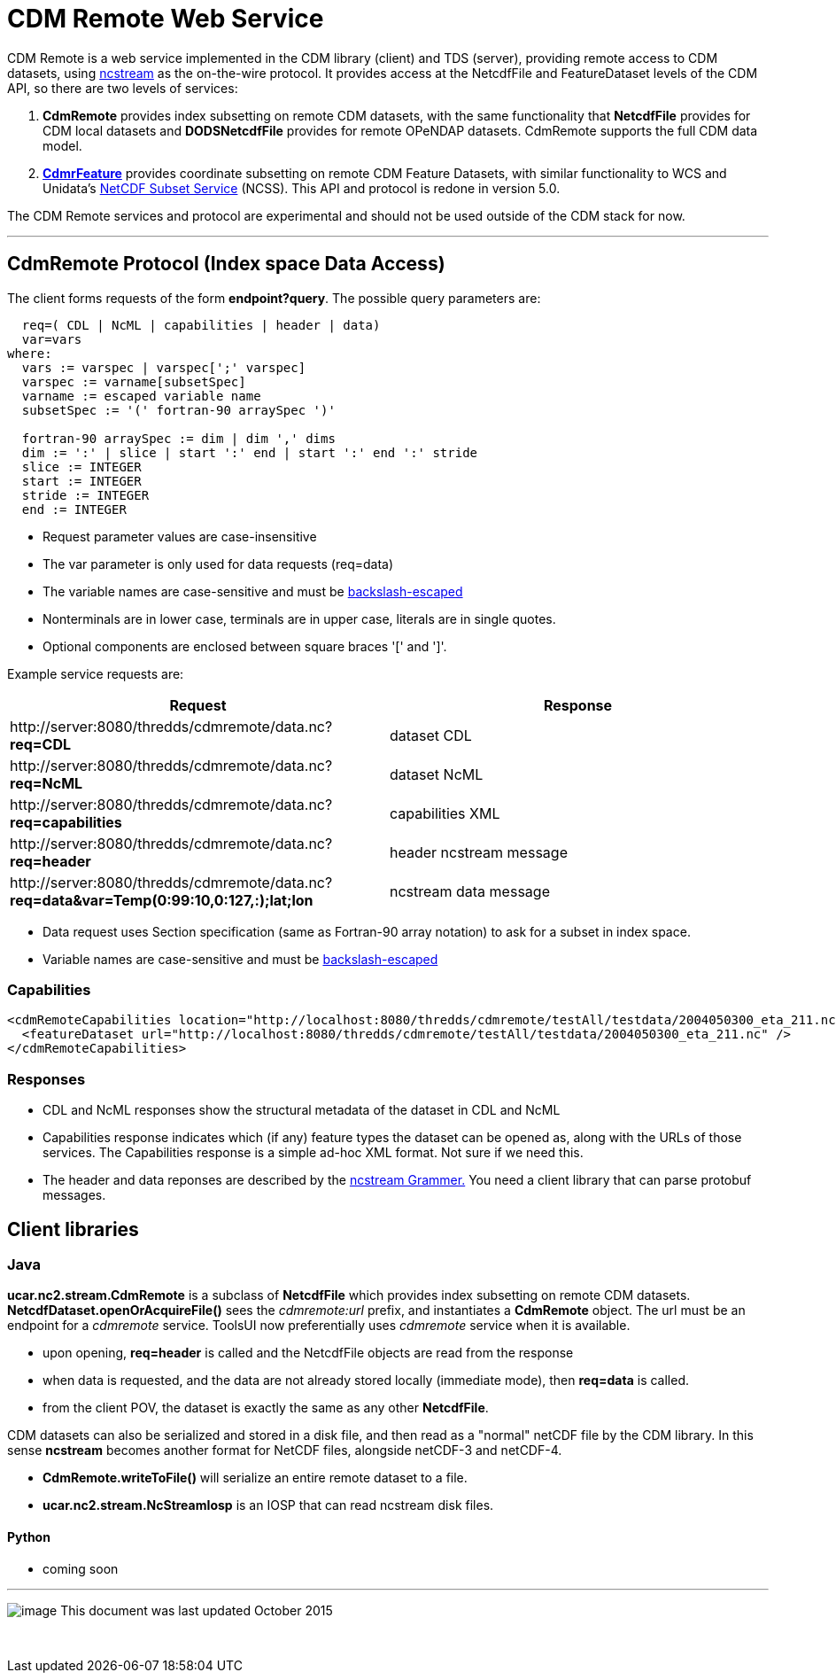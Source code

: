 :source-highlighter: coderay

= CDM Remote Web Service
:tdsDocs: ../../../tds/reference/services

CDM Remote is a web service implemented in the CDM library (client) and TDS (server), providing remote access to CDM datasets, using
link:NcStream.adoc[ncstream] as the on-the-wire protocol. It provides access at the NetcdfFile and FeatureDataset levels of the CDM API, so there are
two levels of services:

1.  *CdmRemote* provides index subsetting on remote CDM datasets, with the same functionality that *NetcdfFile* provides for
CDM local datasets and *DODSNetcdfFile* provides for remote OPeNDAP datasets. CdmRemote supports the full CDM data model.
2.  *link:CdmrFeature.adoc[CdmrFeature]* provides coordinate subsetting on remote CDM Feature Datasets, with similar functionality to WCS and
Unidata's link:{tdsDocs}/NetcdfSubsetServiceReference.adoc[NetCDF Subset Service] (NCSS). This API and protocol is redone
in version 5.0.

The CDM Remote services and protocol are experimental and should not be used outside of the CDM stack for now.

'''''

== CdmRemote Protocol (Index space Data Access)

The client forms requests of the form **endpoint?query**. The possible query parameters are:

---------------------------------------------------------------
  req=( CDL | NcML | capabilities | header | data)
  var=vars
where:
  vars := varspec | varspec[';' varspec]
  varspec := varname[subsetSpec]
  varname := escaped variable name
  subsetSpec := '(' fortran-90 arraySpec ')'

  fortran-90 arraySpec := dim | dim ',' dims
  dim := ':' | slice | start ':' end | start ':' end ':' stride
  slice := INTEGER
  start := INTEGER
  stride := INTEGER
  end := INTEGER
---------------------------------------------------------------

* Request parameter values are case-insensitive
* The var parameter is only used for data requests (req=data)
* The variable names are case-sensitive and must be link:../../CDM/Identifiers.adoc#cdmremote[backslash-escaped]
* Nonterminals are in lower case, terminals are in upper case, literals are in single quotes.
* Optional components are enclosed between square braces '[' and ']'.

Example service requests are:

[width="100%",cols="50%,50%",options="header",]
|======================================================================================================================
|Request |Response
|\http://server:8080/thredds/cdmremote/data.nc?**req=CDL** |dataset CDL
|\http://server:8080/thredds/cdmremote/data.nc?**req=NcML** |dataset NcML
|\http://server:8080/thredds/cdmremote/data.nc?**req=capabilities** |capabilities XML
|\http://server:8080/thredds/cdmremote/data.nc?**req=header** |header ncstream message
|\http://server:8080/thredds/cdmremote/data.nc?**req=data&var=Temp(0:99:10,0:127,:);lat;lon** |ncstream data message
|======================================================================================================================

* Data request uses Section specification (same as Fortran-90 array notation) to ask for a subset in index space.
* Variable names are case-sensitive and must be link:../../CDM/Identifiers.adoc#cdmremote[backslash-escaped]

=== Capabilities

[source,xml]
----
<cdmRemoteCapabilities location="http://localhost:8080/thredds/cdmremote/testAll/testdata/2004050300_eta_211.nc">
  <featureDataset url="http://localhost:8080/thredds/cdmremote/testAll/testdata/2004050300_eta_211.nc" />
</cdmRemoteCapabilities>
----

=== Responses

* CDL and NcML responses show the structural metadata of the dataset in CDL and NcML
* Capabilities response indicates which (if any) feature types the dataset can be opened as, along with the URLs of those services. The Capabilities
response is a simple ad-hoc XML format. Not sure if we need this.
* The header and data reponses are described by the link:NcStreamGrammer.adoc[ncstream Grammer.] You need a client library that can parse protobuf
messages.

== Client libraries

=== Java

*ucar.nc2.stream.CdmRemote* is a subclass of *NetcdfFile* which provides index subsetting on remote CDM datasets.
*NetcdfDataset.openOrAcquireFile()* sees the _cdmremote:url_ prefix, and instantiates a *CdmRemote* object. The url must be an endpoint for a _cdmremote_ service.
ToolsUI now preferentially uses _cdmremote_ service when it is available.

* upon opening, *req=header* is called and the NetcdfFile objects are read from the response
* when data is requested, and the data are not already stored locally (immediate mode), then *req=data* is called.
* from the client POV, the dataset is exactly the same as any other *NetcdfFile*.

CDM datasets can also be serialized and stored in a disk file, and then read as a "normal" netCDF file by the CDM library. In this sense *ncstream*
becomes another format for NetCDF files, alongside netCDF-3 and netCDF-4.

* *CdmRemote.writeToFile()* will serialize an entire remote dataset to a file.
* *ucar.nc2.stream.NcStreamIosp* is an IOSP that can read ncstream disk files.

Python
^^^^^^

* coming soon +

'''''

image:../../nc.gif[image] This document was last updated October 2015

 
